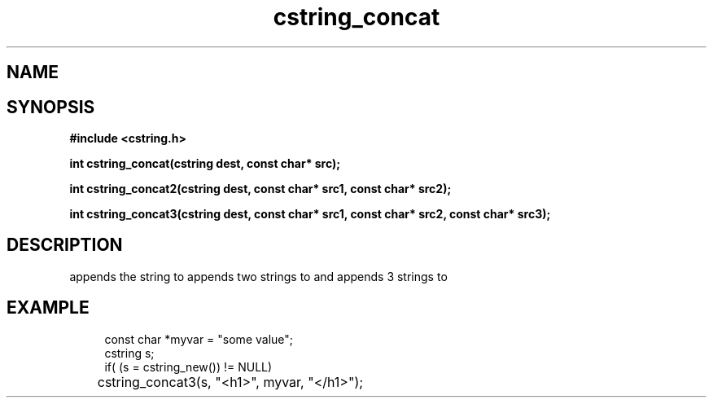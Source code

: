 .TH cstring_concat 3 2016-01-30 "" "The Meta C Library"
.SH NAME
.Nm cstring_concat()
.Nm cstring_concat2()
.Nm cstring_concat3()
.Nd Concatenates strings
.SH SYNOPSIS
.B #include <cstring.h>
.sp
.BI "int cstring_concat(cstring dest, const char* src);

.BI "int cstring_concat2(cstring dest, const char* src1, const char* src2);

.BI "int cstring_concat3(cstring dest, const char* src1, const char* src2, const char* src3);

.SH DESCRIPTION
.Nm cstring_concat()
appends the
.Fa src
string to 
.Fa dest.
.Nm cstring_concat2()
appends two strings to 
.Fa dest,
and 
.Nm cstring_concat3()
appends 3 strings to 
.Fa dest.
.SH EXAMPLE
.in +4n
.nf
const char *myvar = "some value";
cstring s;
	
if( (s = cstring_new()) != NULL)
	cstring_concat3(s, "<h1>", myvar, "</h1>");
.nf
.in
